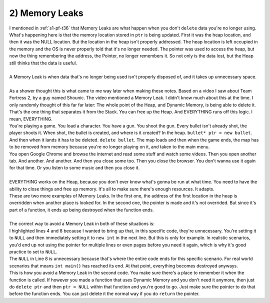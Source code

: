 .. _s2-oop-t02:

2) Memory Leaks
---------------

| I mentioned in :ref:`s1-pf-t36` that Memory Leaks are what happen when you don't ``delete`` data you're no longer using.

.. code-block:: c++
   :linenos:

    int* ptr = new int;
    *ptr = 5;
    cout << *ptr << endl;
    ptr = NULL;

| What's happening here is that the memory location stored in ``ptr`` is being updated. First it was the heap location, and then it was the NULL location. But the location in the heap isn't properly addressed. The heap location is left occupied in the memory and the OS is never properly told that it's no longer needed. The pointer was used to access the heap, but now the thing remembering the address, the Pointer, no longer remembers it. So not only is the data lost, but the Heap still thinks that the data is useful.
|
| A Memory Leak is when data that's no longer being used isn't properly disposed of, and it takes up unnecessary space.
|
| As a shower thought this is what came to me way later when making these notes. Based on a video I saw about Team Fortress 2, by a guy named Shounic. The video mentioned a Memory Leak. I didn't know much about this at the time. I only randomly thought of this far far later: The whole point of the Heap, and Dynamic Memory, is being able to delete it. That's the one thing that separates it from the Stack. You can free up the Heap. And EVERYTHING runs off this logic. I mean, EVERYTHING.
| You're playing a game. You load a character. You have a gun. You shoot the gun. Every bullet isn't already shot, the player shoots it. When shot, the bullet is created, and where is it created? In the heap. ``bullet* ptr = new bullet``. And then when it lands it has to be deleted. ``delete bullet``. The map loads and then when the game ends, the map has to be removed from memory because you're no longer playing on it, and taken to the main menu.
| You open Google Chrome and browse the internet and read some stuff and watch some videos. Then you open another tab. And another. And another. And then you close some too. Then you close the browser. You don't wanna use it again for that time. Or you listen to some music and then you close it.
|
| EVERYTHING works on the Heap, because you don't ever know what's gonna be run at what time. You need to have the ability to close things and free up memory. It's all to make sure there's enough resources. It adapts.

.. code-block:: c++
   :linenos:

    int* ptr = new int;
    *ptr = 5;
    ptr = new int;
    *ptr = 7;
    delete ptr;


.. code-block:: c++
   :linenos:

    void fun()
    {
        int* ptr = new int;
    }

    int main()
    {
        fun();
    }

| These are two more examples of Memory Leaks. In the first one, the address of the first location in the heap is overridden when another place is looked for. In the second one, the pointer is made and it's not overrided. But since it's part of a function, it ends up being destroyed when the function ends.
|
| The correct way to avoid a Memory Leak in both of these situations is:

.. code-block:: c++
   :linenos:
   :emphasize-lines: 4,8

    int* ptr = new int;
    *ptr = 5;
    delete ptr;
    ptr = NULL;
    ptr = new int;
    *ptr = 7;
    delete ptr;
    ptr = NULL;

| I highlighted lines 4 and 8 because I wanted to bring up that, in this specific code, they're unnecessary. You're setting it to ``NULL`` and then immediately setting it to ``new int`` in the next line. But this is only for example. In realistic scenarios, you'd end up not using the pointer for multiple lines or even pages before you need it again, which is why it's good practice to set to ``NULL``.
| The ``NULL`` in Line 8 is unnecessary because that's where the entire code ends for this specific scenario. For real world scenarios that means ``int main()`` has reached its end. At that point, everything becomes destroyed anyways.
.. code-block:: c++
   :linenos:

    int* fun()
    {
        int* ptr = new int;
        return ptr;
    }

    int main()
    {
        int* ptr = fun();
    }

| This is how you avoid a Memory Leak in the second code. You make sure there's a place to remember it when the function is called. If however you made a function that uses Dynamic Memory and you don't need it anymore, then just do ``delete ptr`` and then ``ptr = NULL`` within that function and you're good to go. Just make sure the pointer to do that before the function ends. You can just delete it the normal way if you do ``return`` the pointer.